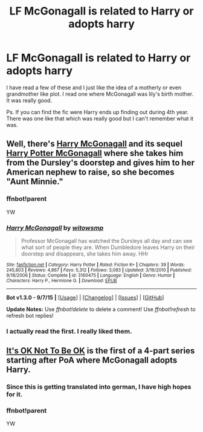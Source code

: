 #+TITLE: LF McGonagall is related to Harry or adopts harry

* LF McGonagall is related to Harry or adopts harry
:PROPERTIES:
:Author: 0Foxy0Engineer0
:Score: 5
:DateUnix: 1450189973.0
:DateShort: 2015-Dec-15
:FlairText: Request
:END:
I have read a few of these and I just like the idea of a motherly or even grandmother like plot. I read one where McGonagall was lily's birth mother. It was really good.

Ps. If you can find the fic were Harry ends up finding out during 4th year. There was one like that which was really good but I can't remember what it was.


** Well, there's [[https://www.fanfiction.net/s/3160475/1/Harry-McGonagall][Harry McGonagall]] and its sequel [[https://www.fanfiction.net/s/5820125/1/Harry-Potter-McGonagall][Harry Potter McGonagall]] where she takes him from the Dursley's doorstep and gives him to her American nephew to raise, so she becomes "Aunt Minnie."
:PROPERTIES:
:Author: SymphonySamurai
:Score: 3
:DateUnix: 1450192716.0
:DateShort: 2015-Dec-15
:END:

*** ffnbot!parent

YW
:PROPERTIES:
:Score: 1
:DateUnix: 1450200539.0
:DateShort: 2015-Dec-15
:END:


*** [[http://www.fanfiction.net/s/3160475/1/][*/Harry McGonagall/*]] by [[https://www.fanfiction.net/u/983103/witowsmp][/witowsmp/]]

#+begin_quote
  Professor McGonagall has watched the Dursleys all day and can see what sort of people they are. When Dumbledore leaves Harry on their doorstep and disappears, she takes him away. HHr
#+end_quote

^{/Site/: [[http://www.fanfiction.net/][fanfiction.net]] *|* /Category/: Harry Potter *|* /Rated/: Fiction K+ *|* /Chapters/: 39 *|* /Words/: 245,803 *|* /Reviews/: 4,867 *|* /Favs/: 5,312 *|* /Follows/: 3,083 *|* /Updated/: 3/16/2010 *|* /Published/: 9/18/2006 *|* /Status/: Complete *|* /id/: 3160475 *|* /Language/: English *|* /Genre/: Humor *|* /Characters/: Harry P., Hermione G. *|* /Download/: [[http://www.p0ody-files.com/ff_to_ebook/mobile/makeEpub.php?id=3160475][EPUB]]}

--------------

*Bot v1.3.0 - 9/7/15* *|* [[[https://github.com/tusing/reddit-ffn-bot/wiki/Usage][Usage]]] | [[[https://github.com/tusing/reddit-ffn-bot/wiki/Changelog][Changelog]]] | [[[https://github.com/tusing/reddit-ffn-bot/issues/][Issues]]] | [[[https://github.com/tusing/reddit-ffn-bot/][GitHub]]]

*Update Notes:* Use /ffnbot!delete/ to delete a comment! Use /ffnbot!refresh/ to refresh bot replies!
:PROPERTIES:
:Author: FanfictionBot
:Score: 1
:DateUnix: 1450200943.0
:DateShort: 2015-Dec-15
:END:


*** I actually read the first. I really liked them.
:PROPERTIES:
:Author: 0Foxy0Engineer0
:Score: 1
:DateUnix: 1450203322.0
:DateShort: 2015-Dec-15
:END:


** [[https://www.fanfiction.net/s/9104885/1/It-s-OK-Not-To-Be-OK-But-I-Promise-I-m-Trying][It's OK Not To Be OK]] is the first of a 4-part series starting after PoA where McGonagall adopts Harry.
:PROPERTIES:
:Author: tesho
:Score: 2
:DateUnix: 1450194717.0
:DateShort: 2015-Dec-15
:END:

*** Since this is getting translated into german, I have high hopes for it.
:PROPERTIES:
:Author: UndeadBBQ
:Score: 1
:DateUnix: 1450195171.0
:DateShort: 2015-Dec-15
:END:


*** ffnbot!parent

YW
:PROPERTIES:
:Score: 1
:DateUnix: 1450200987.0
:DateShort: 2015-Dec-15
:END:
